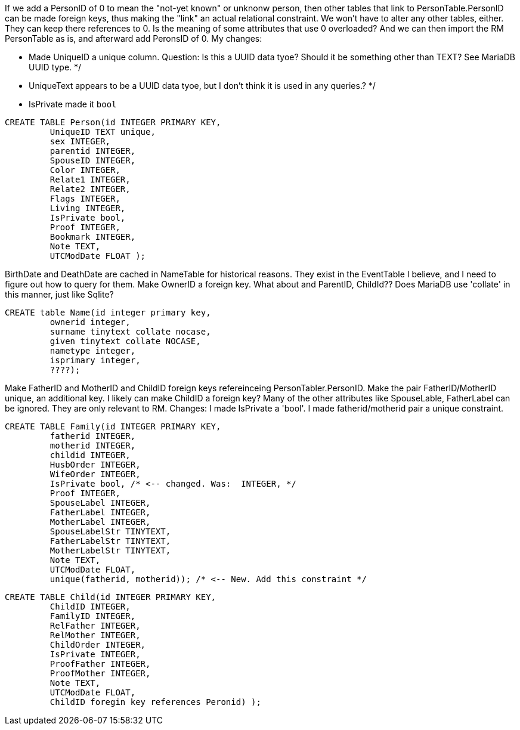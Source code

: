 If we add a PersonID of 0 to mean the "not-yet known" or unknonw person, then other tables that link to PersonTable.PersonID can be made foreign keys, thus making the "link" an actual relational constraint.
We won't have to alter any other tables, either. They can keep there references to 0.
Is the meaning of some attributes that use 0 overloaded?
And we can then import the RM PersonTable as is, and afterward add PeronsID of 0.
My changes:

- Made UniqueID a unique column. Question: Is this a UUID data tyoe? Should it be something other than TEXT?  See MariaDB UUID type. */
- UniqueText appears to be a UUID data tyoe, but I don't think it is used in any queries.? */
- IsPrivate made it `bool`

[source,sql]
----
CREATE TABLE Person(id INTEGER PRIMARY KEY,
	 UniqueID TEXT unique, 
	 sex INTEGER,
	 parentid INTEGER,
	 SpouseID INTEGER,
	 Color INTEGER,
	 Relate1 INTEGER,
	 Relate2 INTEGER,
	 Flags INTEGER,
	 Living INTEGER,
	 IsPrivate bool, 
	 Proof INTEGER,
	 Bookmark INTEGER,
	 Note TEXT,
	 UTCModDate FLOAT );
----


BirthDate and DeathDate are cached in NameTable for historical reasons. They exist in the EventTable I believe, and I need to figure out how to query for them. 
Make OwnerID a foreign key. What about and ParentID, ChildId??
Does MariaDB use 'collate' in this manner, just like Sqlite?

[source,sql]
----
CREATE table Name(id integer primary key,
	 ownerid integer,
	 surname tinytext collate nocase, 
	 given tinytext collate NOCASE,
	 nametype integer,
	 isprimary integer,
	 ????); 
----

Make FatherID and MotherID and ChildID foreign keys refereinceing PersonTabler.PersonID. 
Make the pair FatherID/MotherID unique, an additional key. I likely can make ChildID a foreign key? Many of the other attributes like SpouseLable, FatherLabel can be ignored. They are only relevant to RM.
Changes: I made IsPrivate a 'bool'. I made fatherid/motherid pair a unique constraint. 

[source,sql]
----
CREATE TABLE Family(id INTEGER PRIMARY KEY,
	 fatherid INTEGER,
	 motherid INTEGER,
	 childid INTEGER,
	 HusbOrder INTEGER,
	 WifeOrder INTEGER,
	 IsPrivate bool, /* <-- changed. Was:  INTEGER, */
	 Proof INTEGER,
	 SpouseLabel INTEGER,
	 FatherLabel INTEGER,
	 MotherLabel INTEGER,
	 SpouseLabelStr TINYTEXT,
	 FatherLabelStr TINYTEXT,
	 MotherLabelStr TINYTEXT,
	 Note TEXT, 
	 UTCModDate FLOAT,
         unique(fatherid, motherid)); /* <-- New. Add this constraint */
----

[source,sql]
----
CREATE TABLE Child(id INTEGER PRIMARY KEY,
	 ChildID INTEGER,
	 FamilyID INTEGER,
	 RelFather INTEGER,
	 RelMother INTEGER,
	 ChildOrder INTEGER,
	 IsPrivate INTEGER,
	 ProofFather INTEGER,
	 ProofMother INTEGER,
	 Note TEXT,
	 UTCModDate FLOAT,
         ChildID foregin key references Peronid) );
----
